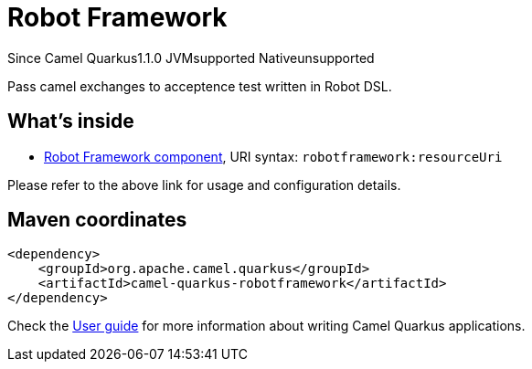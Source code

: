 // Do not edit directly!
// This file was generated by camel-quarkus-maven-plugin:update-extension-doc-page

[[robotframework]]
= Robot Framework
:page-aliases: extensions/robotframework.adoc
:cq-since: 1.1.0
:cq-artifact-id: camel-quarkus-robotframework
:cq-native-supported: false
:cq-status: Preview
:cq-description: Pass camel exchanges to acceptence test written in Robot DSL.
:cq-deprecated: false
:cq-targetRuntime: JVM

[.badges]
[.badge-key]##Since Camel Quarkus##[.badge-version]##1.1.0## [.badge-key]##JVM##[.badge-supported]##supported## [.badge-key]##Native##[.badge-unsupported]##unsupported##

Pass camel exchanges to acceptence test written in Robot DSL.

== What's inside

* https://camel.apache.org/components/latest/robotframework-component.html[Robot Framework component], URI syntax: `robotframework:resourceUri`

Please refer to the above link for usage and configuration details.

== Maven coordinates

[source,xml]
----
<dependency>
    <groupId>org.apache.camel.quarkus</groupId>
    <artifactId>camel-quarkus-robotframework</artifactId>
</dependency>
----

Check the xref:user-guide/index.adoc[User guide] for more information about writing Camel Quarkus applications.
